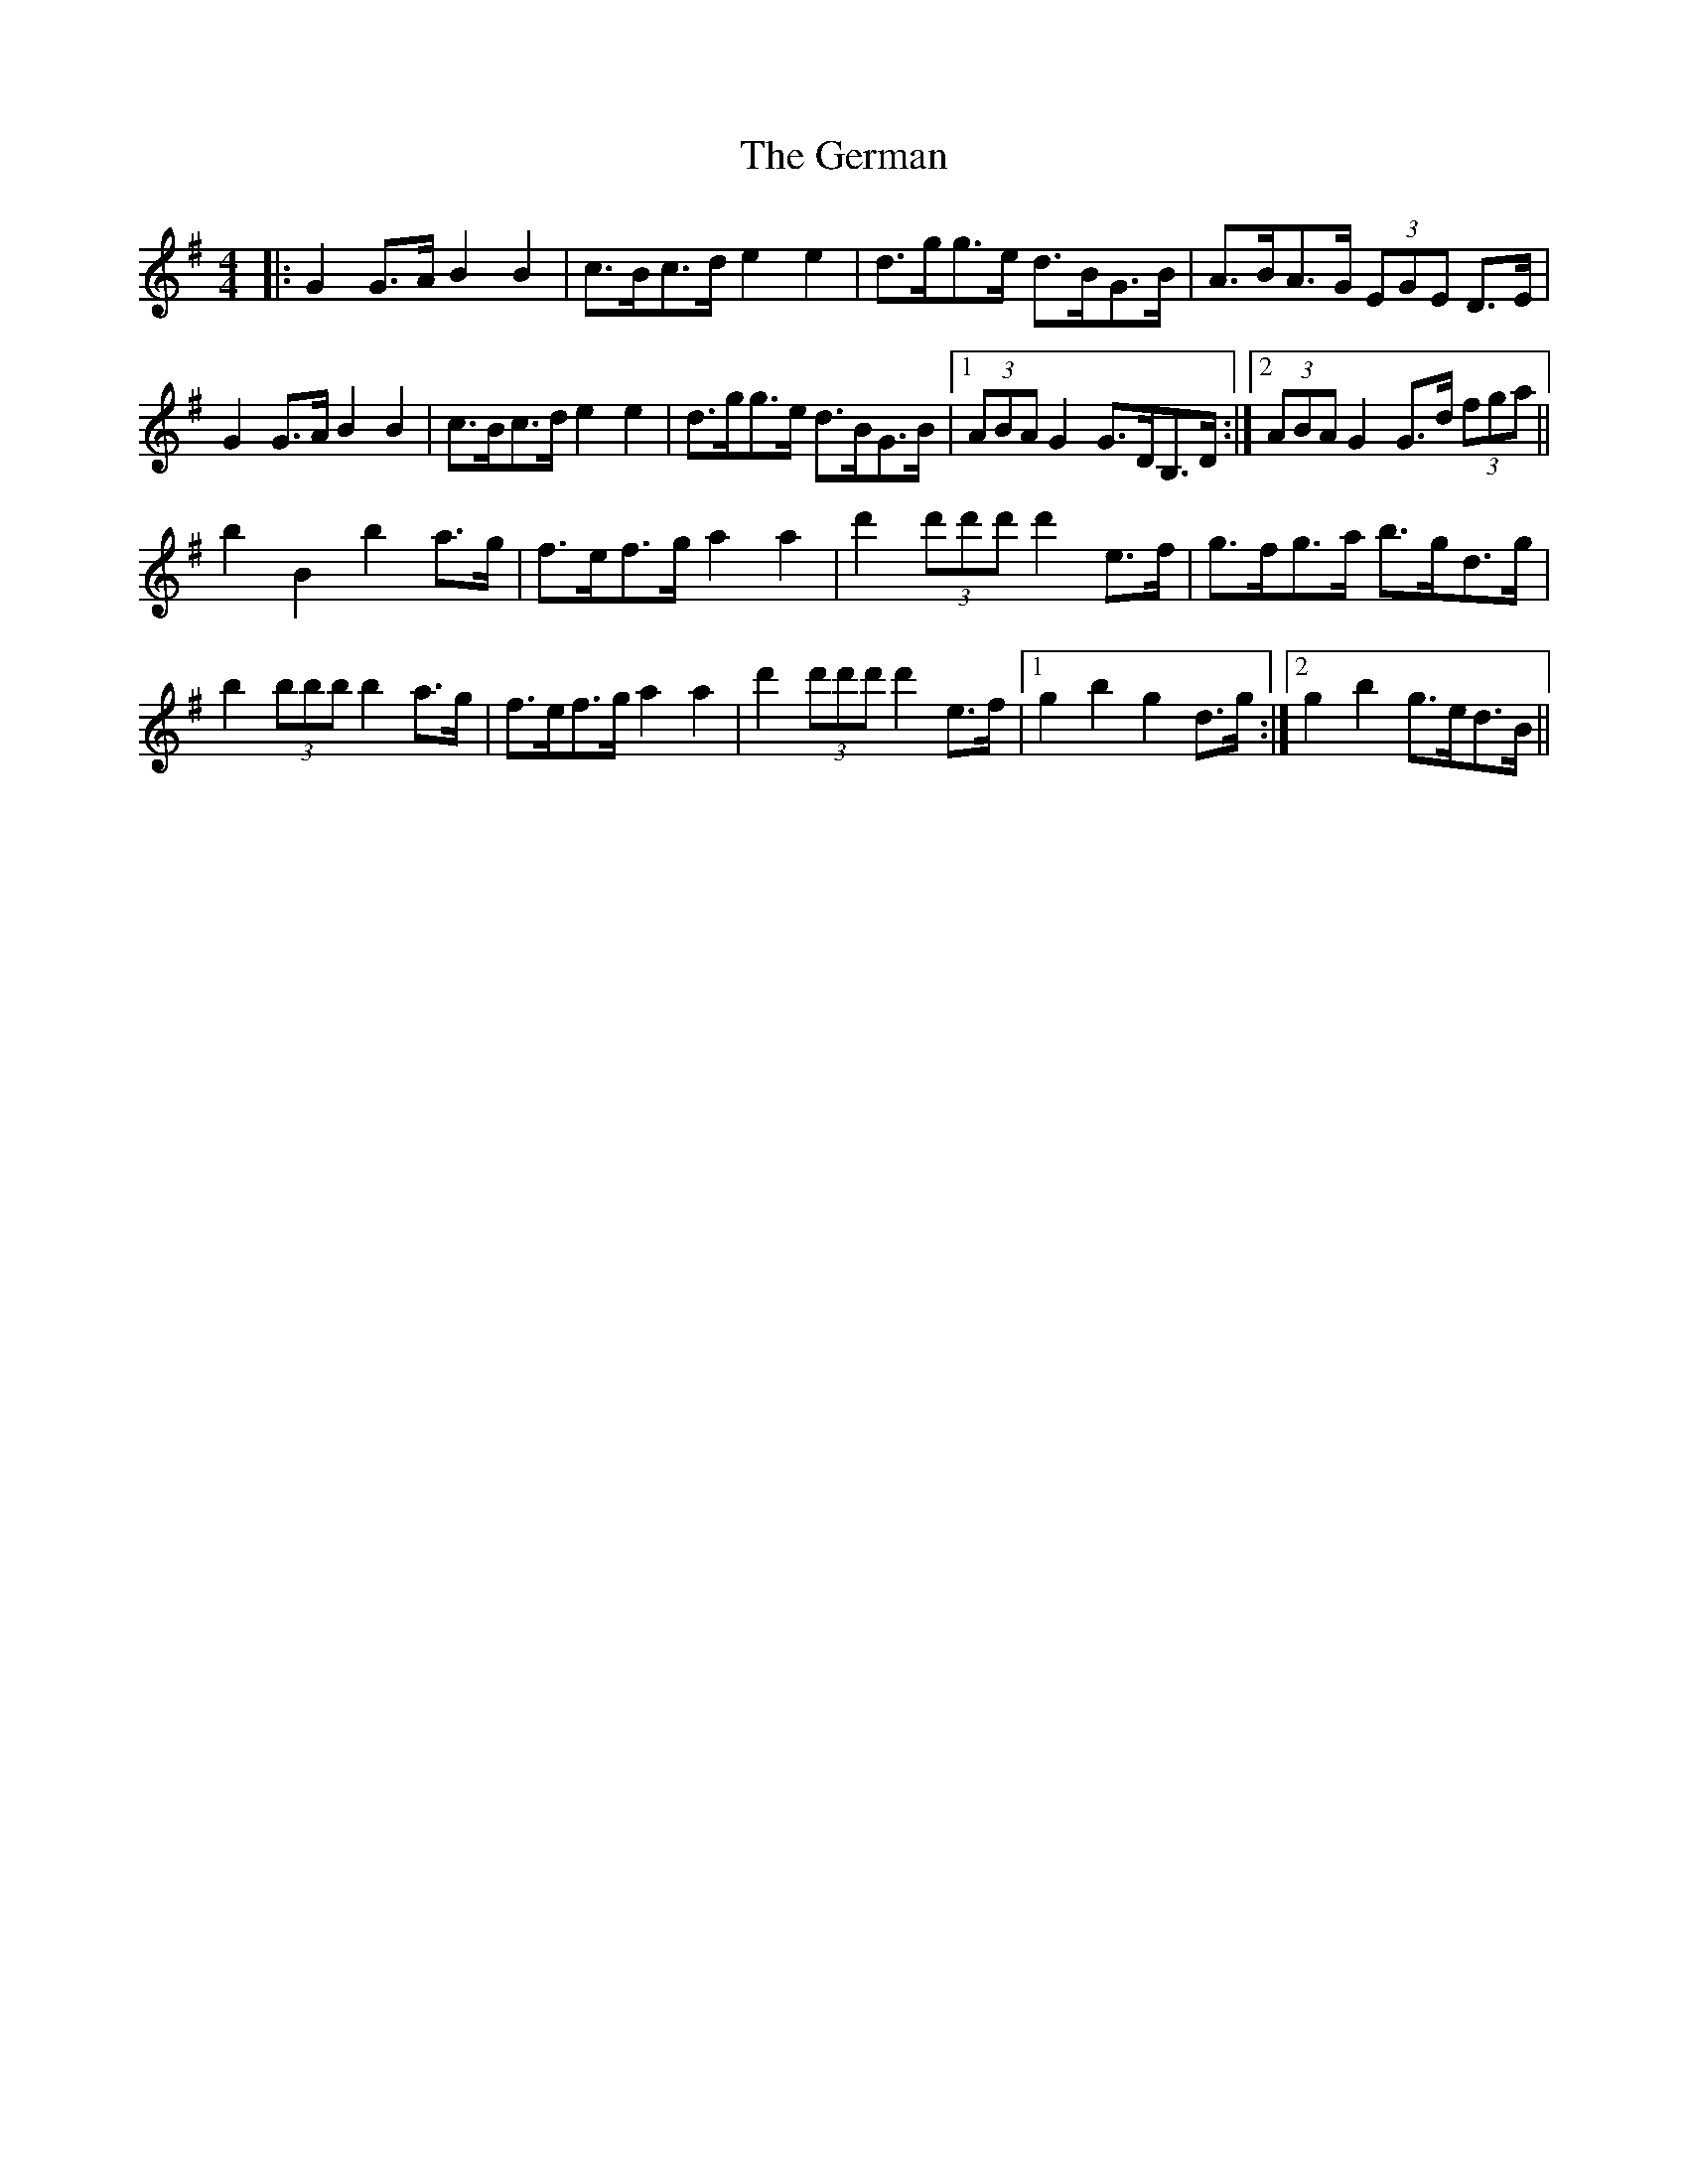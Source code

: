 X: 15068
T: German, The
R: barndance
M: 4/4
K: Gmajor
|:G2 G>A B2 B2|c>Bc>d e2 e2|d>gg>e d>BG>B|A>BA>G (3EGE D>E|
G2 G>A B2 B2|c>Bc>d e2 e2|d>gg>e d>BG>B|1 (3ABA G2 G>DB,>D:|2 (3ABA G2 G>d (3fga||
b2 B2 b2 a>g|f>ef>g a2 a2|d'2 (3d'd'd' d'2 e>f|g>fg>a b>gd>g|
b2 (3bbb b2 a>g|f>ef>g a2 a2|d'2 (3d'd'd' d'2 e>f|1 g2 b2 g2 d>g:|2 g2 b2 g>ed>B||


